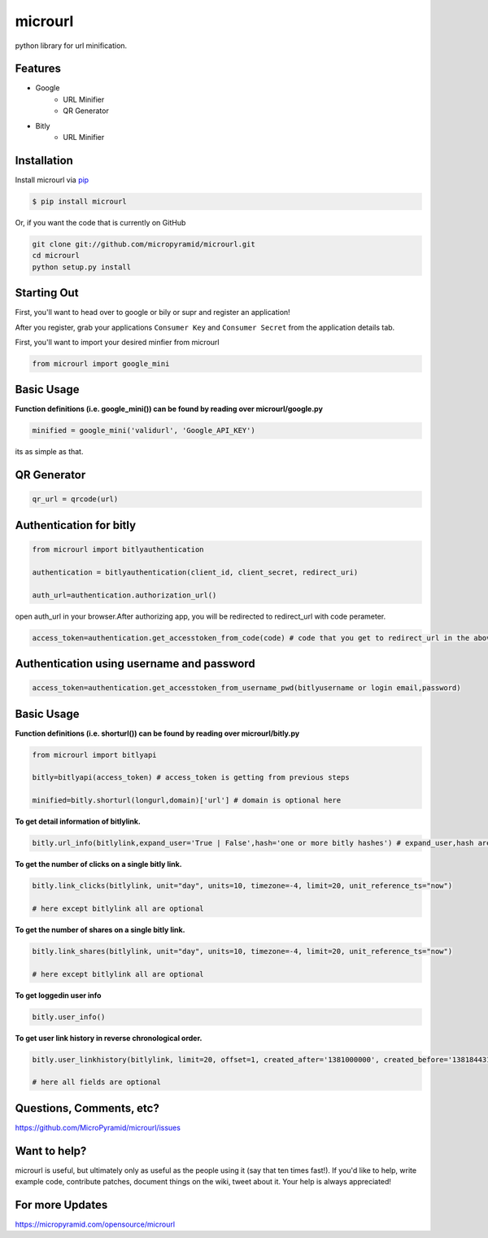 microurl
========
python library for url minification.

Features
--------
- Google
    - URL Minifier
    - QR Generator
- Bitly
    - URL Minifier


Installation
------------

Install microurl via `pip <http://www.pip-installer.org/>`_

.. code-block:: bash

    $ pip install microurl

Or, if you want the code that is currently on GitHub

.. code-block:: bash

    git clone git://github.com/micropyramid/microurl.git
    cd microurl
    python setup.py install


Starting Out
------------

First, you'll want to head over to google or bily or supr and register an application!

After you register, grab your applications ``Consumer Key`` and ``Consumer Secret`` from the application details tab.

First, you'll want to import your desired minfier from microurl

.. code-block:: python

    from microurl import google_mini


Basic Usage
-----------

**Function definitions (i.e. google_mini()) can be found by reading over microurl/google.py**

.. code-block:: python

    minified = google_mini('validurl', 'Google_API_KEY')

its as simple as that.


QR Generator
-------------

.. Code-block:: python

    qr_url = qrcode(url)


Authentication for bitly
------------------------

.. code-block:: python

    from microurl import bitlyauthentication

    authentication = bitlyauthentication(client_id, client_secret, redirect_uri)

    auth_url=authentication.authorization_url()

open auth_url in your browser.After authorizing app, you will be redirected to redirect_url with code perameter.

.. code-block:: python

    access_token=authentication.get_accesstoken_from_code(code) # code that you get to redirect_url in the above step


Authentication using username and password
------------------------------------------

.. code-block:: python

    access_token=authentication.get_accesstoken_from_username_pwd(bitlyusername or login email,password)


Basic Usage
-----------

**Function definitions (i.e. shorturl()) can be found by reading over microurl/bitly.py**

.. code-block:: python

    from microurl import bitlyapi

    bitly=bitlyapi(access_token) # access_token is getting from previous steps

    minified=bitly.shorturl(longurl,domain)['url'] # domain is optional here


**To get detail information of bitlylink.**

.. code-block:: python

    bitly.url_info(bitlylink,expand_user='True | False',hash='one or more bitly hashes') # expand_user,hash are optional here


**To get the number of clicks on a single bitly link.**

.. code-block:: python

    bitly.link_clicks(bitlylink, unit="day", units=10, timezone=-4, limit=20, unit_reference_ts="now")

    # here except bitlylink all are optional

**To get the number of shares on a single bitly link.**

.. code-block:: python

    bitly.link_shares(bitlylink, unit="day", units=10, timezone=-4, limit=20, unit_reference_ts="now")

    # here except bitlylink all are optional


**To get loggedin user info**

.. code-block:: python

    bitly.user_info()


**To get user link history in reverse chronological order.**

.. code-block:: python

    bitly.user_linkhistory(bitlylink, limit=20, offset=1, created_after='1381000000', created_before='1381844314', expand_client_id=True, archived="both", private="both")

    # here all fields are optional


Questions, Comments, etc?
-------------------------

https://github.com/MicroPyramid/microurl/issues


Want to help?
-------------

microurl is useful, but ultimately only as useful as the people using it (say that ten times fast!). If you'd like to help, write example code, contribute patches, document things on the wiki, tweet about it. Your help is always appreciated!


For more Updates
----------------
https://micropyramid.com/opensource/microurl

